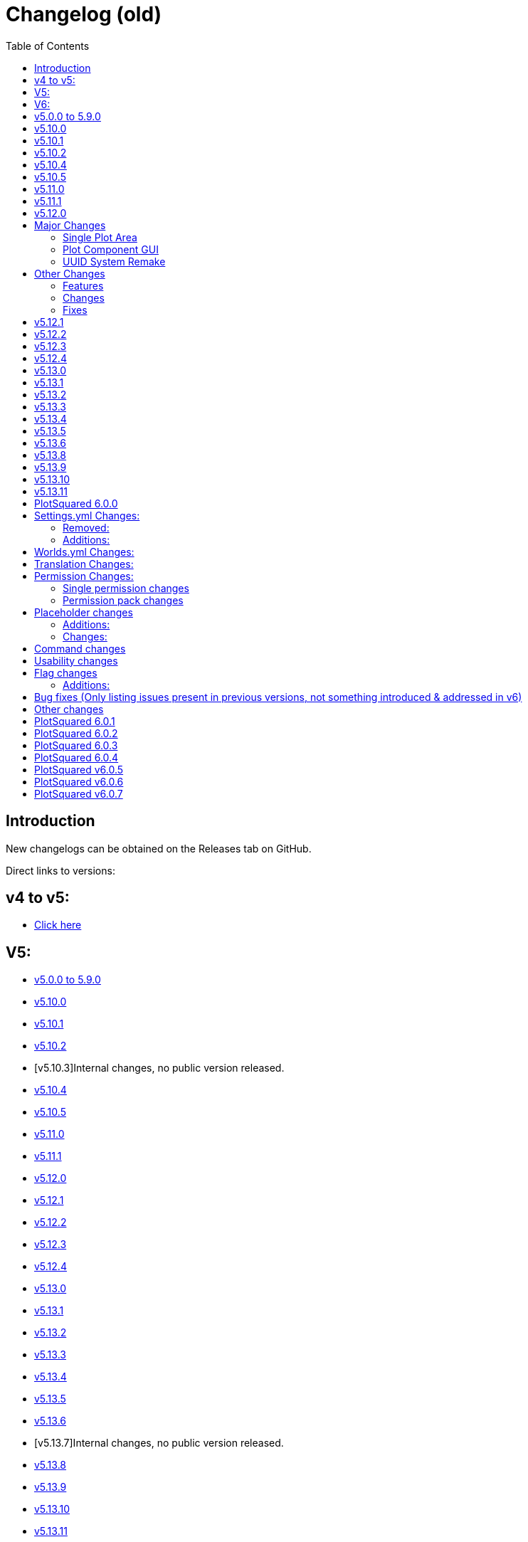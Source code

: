 = Changelog (old)
:toc: left
:toclevels: 2
:icons: font

== Introduction

New changelogs can be obtained on the Releases tab on GitHub.

Direct links to versions:

== v4 to v5:

* https://github.com/IntellectualSites/PlotSquared-Documentation/wiki/Spigot-Changelog-v4----v5[Click here]
//TODO update link

== V5:

* https://github.com/IntellectualSites/PlotSquared-Documentation/wiki/Changelog#v500-to-590[v5.0.0 to 5.9.0]
* https://github.com/IntellectualSites/PlotSquared-Documentation/wiki/Changelog#v5100[v5.10.0]
* https://github.com/IntellectualSites/PlotSquared-Documentation/wiki/Changelog#v5101[v5.10.1]
* https://github.com/IntellectualSites/PlotSquared-Documentation/wiki/Changelog#v5102[v5.10.2]
* [v5.10.3]Internal changes, no public version released.
* https://github.com/IntellectualSites/PlotSquared-Documentation/wiki/Changelog#v5104[v5.10.4]
* https://github.com/IntellectualSites/PlotSquared-Documentation/wiki/Changelog#v5105[v5.10.5]
* https://github.com/IntellectualSites/PlotSquared-Documentation/wiki/Changelog#v5110[v5.11.0]
* https://github.com/IntellectualSites/PlotSquared-Documentation/wiki/Changelog#v5111[v5.11.1]
* https://github.com/IntellectualSites/PlotSquared-Documentation/wiki/Changelog#v5120[v5.12.0]
* https://github.com/IntellectualSites/PlotSquared-Documentation/wiki/Changelog#v5121[v5.12.1]
* https://github.com/IntellectualSites/PlotSquared-Documentation/wiki/Changelog#v5122[v5.12.2]
* https://github.com/IntellectualSites/PlotSquared-Documentation/wiki/Changelog#v5123[v5.12.3]
* https://github.com/IntellectualSites/PlotSquared-Documentation/wiki/Changelog#v5124[v5.12.4]
* https://github.com/IntellectualSites/PlotSquared-Documentation/wiki/Changelog#v5130[v5.13.0]
* https://github.com/IntellectualSites/PlotSquared-Documentation/wiki/Changelog#v5131[v5.13.1]
* https://github.com/IntellectualSites/PlotSquared-Documentation/wiki/Changelog#v5132[v5.13.2]
* https://github.com/IntellectualSites/PlotSquared-Documentation/wiki/Changelog#v5133[v5.13.3]
* https://github.com/IntellectualSites/PlotSquared-Documentation/wiki/Changelog#v5134[v5.13.4]
* https://github.com/IntellectualSites/PlotSquared-Documentation/wiki/Changelog#v5135[v5.13.5]
* https://github.com/IntellectualSites/PlotSquared-Documentation/wiki/Changelog#v5136[v5.13.6]
* [v5.13.7]Internal changes, no public version released.
* https://github.com/IntellectualSites/PlotSquared-Documentation/wiki/Changelog#v5138[v5.13.8]
* https://github.com/IntellectualSites/PlotSquared-Documentation/wiki/Changelog#v5139[v5.13.9]
* https://github.com/IntellectualSites/PlotSquared-Documentation/wiki/Changelog#v51310[v5.13.10]
* https://github.com/IntellectualSites/PlotSquared-Documentation/wiki/Changelog#v51311[v5.13.11]

== V6:

* https://github.com/IntellectualSites/PlotSquared-Documentation/wiki/Changelog#plotsquared-600[v6.0.0]
* https://github.com/IntellectualSites/PlotSquared-Documentation/wiki/Changelog#plotsquared-601[v6.0.1]
* https://github.com/IntellectualSites/PlotSquared-Documentation/wiki/Changelog#plotsquared-602[v6.0.2]
* https://github.com/IntellectualSites/PlotSquared-Documentation/wiki/Changelog#plotsquared-603[v6.0.3]
* https://github.com/IntellectualSites/PlotSquared-Documentation/wiki/Changelog#plotsquared-604[v6.0.4]
* https://github.com/IntellectualSites/PlotSquared-Documentation/wiki/Changelog#plotsquared-605[v6.0.5]
* https://github.com/IntellectualSites/PlotSquared-Documentation/wiki/Changelog#plotsquared-606[v6.0.6]
* https://github.com/IntellectualSites/PlotSquared-Documentation/wiki/Changelog#plotsquared-607[v6.0.7]

== v5.0.0 to 5.9.0

Flags:

* Completely rewritten flag system
* Improved flag database handling
* Add support for material tags/categories in flags
* Improve /plot flag info and /plot flag list
* Add flag command completion
* Rewritten wiki flag pages
* Make golems be included in animal-attack
* Fix block-ignition in merged plots
* Fix liquid-flow
* Fix untrusted-visit
* Fix fly not restoring player flight correctly
* Add a coral-dry flag
* Add a chat flag handling plot chat

Performance:

* Prevent synchronous chunk loads throughout the plugin. This greatly reduces the impact /plot auto has on performance

Generator:

* Make sure clearing augmented plots with full vanilla terrain does not generate walls
* Use WorldEdit to regenerate chunks in augmented plots (Warning: This is very slow!)
* Support schematics v2 (biomes, entities, etc!)
Other:
* Fix retrieval of offline player profiles in 1.15
* Add option to have road regeneration persistent across restarts
* Add option to have /plot purge also clear the purged plots
* Make PlotSqaured events platform agnostic
* Make the PlotSquared events tidier
* Fix issue where /plot swap didn't correctly update owners
* Fix issue where /plot move didn't clear the plots
* Fix issue where /plot swap didn't correctly update the plot signs
* Improve the swapping/moving API
* Fix /plot comment (from V4)
* Fix pattern generation (from V4)
* Fix the legacy converter (from V4)
* Allow restone to be used in server plots  with redstone.disable-offline enabled
* Fix biome setting (it now works in 1.13-1.15+)
* Fix issue where liquids could flow from borders/walls into plots
* Improve plot owner API
* Improve the code base internally by removing a bunch of magic values, and increasing code encapsulation
* Allow trusted users to use /plot set
* Add PAPI placeholders to PlotSquared (moved from the expansion)
* Fix issue where Bukkit world API was interacted with asynchronously, which caused PlotSquared augmented generation to fail when using recent Paper builds
* Better organisation of the code base
* Completely restructed package names
* Added option to force plot chat
* Lots of other minor changes..

== v5.10.0

* Fixed issues with update notifications
* Fixed issue with extremely slow plot clearing

== v5.10.1

* Fixed updater issue caused by the Spigot API returning 5.1 not 5.10 for the version.
* Updated default config value for plot biome to match the format WorldEdit accepts, and fix incorrectly formatted existing config values.

== v5.10.2

* Update notifications are now polled every 30 minutes, and only congratulates for running the latest version once. No longer polls every time a player with permissions joins when update checking is enabled either.
* Fix getting plot comments.
* Fix null errors with PlaceholderAPI. Also sure up some of the logic so that even if the player is not in a plot, relevant placeholders can still be used.

== v5.10.4

* Added Paper-specific listeners (configurable) to:
    - Prevent mobs from leaving the plot by wandering out
    - Improve mob spawn prevention performance
* Reduce default update poll rate even more (default 6 hrs, with config option)
* LiquidFlow flag enabled will override block physics denied
* Flag names must be 64 characters or less (should allow for older Database schemas to not error)
* Plotworlds with plot + road size less than 16 will no longer cause generation issues.

*This version also contains the following changes:*

* Add config option to disable polling after an update is found (will also no longer print updates to console). Players in-game will still receive the prompt.
* Correctly detect when a newer version is available to counter Spigot's API lag
* LiquidFlow flag is now an enum with three values: default, enabled and disabled
* Bring SpawnReasons up-to-date with what's in Spigot
* Plot expiry messages are now clickable to run commands
* Plot setup will correctly display the world type options

== v5.10.5

* Fix errors during plot analysis
* Correctly display grants used and grants remaining
* Fix grants when using /plot auto
* Fix block tags (#buttons) when used in flags after restarting server
* Fix /plot merge all
* Don't send chat spy to message sender

== v5.11.0

This is a larger update. It is highly recommend that you read through the linked material. Please note that the backup system is enabled by default, and will delay `/plot clear` and `/plot set <component>` until a snapshot has been taken of the plot. This can be disabled in the settings file.

If you have extremely big plots (>200 blocks in width) you should probably disable automatic backups.

*If you're going to use the backup system together with FAWE, please update to the latest FAWE build!*

*New Features*:

* Added plot backups https://wiki.intellectualsites.com/en/plotsquared/backups
* Added a `keep-inventory` flag
* Added a way to disable certain blocks from being used in `/plot set` (in settings.yml) (https://i.imgur.com/pO0grZd.png). By default this includes: https://pastie.io/qhceln.txt
* Added a new wiki page for `/plot set`: https://wiki.intellectualsites.com/en/plotsquared/plot-settings
* Added command completions for `/plot set`: https://i.imgur.com/kNz3zks.png
* Added updated French translations

*Fixes*:

* Fixed slime navigation bug
* Fixed potential issue with our entity combat listener
* Fixed `/plot merge auto`

== v5.11.1

This update focuses a lot on the chunk processor and I have therefore updated its wiki page: https://wiki.intellectualsites.com/en/plotsquared/optimization/chunk-processor. This system is quite handy if your server suffers from large tile entity counts, and now it now works properly again.

*Additions*:

* Added the flag `prevent-creative-copy` to prevent people from copying NBT data in the plot
* Added the option to enable the tile entity check on block placement when using Paper
* Added a new bStats chart for tracking FAWE usage

*Changes*:

* (Currently WE only - Not FAWE compatible) Updated the WE listener to correctly limit tile entitites, and make the limit apply per chunk rather than per edit
* Made `/plot set <component>` respect the tile entity limit
* Updated the chunk manager code
* Allow `/plot auto` from non-plot areas if the server only has one plot area
* Copy NBT data on plot move, swap, etc

*Fixes*:

* Fixed the update notifier for the 950th time
* Fixed an issue where `/plot set ##*category` would bypass the blacklist
* Fixed an issue where the tile entity and entity limit would delete all entities in the chunk
* Fixed an issue where style.yml wouldn't update the default values
* Made `/plot setbiome` properly load chunks before updating the biome
* Made `/plot clear` empty tile entities before removing them

*If you are using FastAsyncWorldEdit, please update to the latest FAWE build, as PlotSquared's chunk manager has changed*

== v5.12.0

____
Due to changes to plot components in this version, it is highly recommended to use the latest version of FastAsyncWorldEdit (If you want to use FAWE).
____

== Major Changes

=== Single Plot Area

This version makes it a lot easier to create single plots in a non-plot world, making use of the WorldEdit selection want. You can now create plots anywhere you like and leverage the power of PlotSquared in all your worlds. Read more link:/plotsquared/installation/single-plot-area[here].

'''

=== Plot Component GUI

PlotSquared now allows you create component presets that can be used through a GUI. Read more link:/plotsquared/installation/plot-components[here].

'''

=== UUID System Remake

We have rewritten our UUID handling from scratch, and UUID to username mapping should be a lot more reliable going roward. This should be able to resolve all issues with "Unknown" plot members, owners, etc.

When you run the usernames automatically from different sources (in the given order):

* In memory cache
* New user_data.db (SQLite cache)
* Legacy userdata.db (SQLite cache)
* Bukkit offline players / Paper profiles
* (Optional) Essentials user files
* (Optional) LuckPerms user data
* (Optional) BungeePerms user data
* Mojang API

The first time you run PlotSquared v5.12.0 it might have to run for an extended amount of time, depending on the amount of missing UUIDs on your server. The reason it's particularly slow in this case is because Mojang enforces a very restrictive rate limit on the amount of requests we can make. When this entire process has been completed once, PlotSquared will be able to index thousands of UUIDs in a matter of seconds.

____
If you run an offline-mode server without BungeeCord, your old UUID cache may no longer be functional, which means that everyone will be listed as "Unknown" until they join the server for the first time. If this happens, please contact us on Discord so we can evaulate your particular setup and hopefully remedy the issue.
____

This also means that you can add people to plots, make them owners etc, even if they have never been on the server before.

== Other Changes

=== Features

* Added a new internal world management system.
* Added tab completion for `/plot visit`.
* Added tab completion for `/plot list`.
* Added tab completion for `/plot <add|trust|deny|kick|remove>`.
* Added support for asynchronous tab completion (Paper only).
* Added `/plot toggle debug` which will inform plot owners and administrators when flags are changing the outcome of events

=== Changes

* Switched issue tracker. We now use https://issues.intellectualsites.com/projects/ps[YouTrack].
* PlotSquared will now register itself in `bukkit.yml`, which should resolve issue where worlds were not recognized as plot worlds.
* Make large operations less prone to crash the server.
* Moved the cuboid operation method, this now means that FAWE can take control of operations like `/plot set`.
* Switch out the internal plot area mappings and use an https://en.wikipedia.org/wiki/R-tree[R-tree]. This will perform better when a world has a large amount of plot areas.
* Greatly improve the plot area API.
* Add a plot query API and use it internally.
* Overhauled the internals of the `/plot setup` command. It also got some tab completion e.g. for blocks.
* Made the list of command aliases that the paper command completer will act on.

=== Fixes

* Fixed issues with schematic saving (https://github.com/IntellectualSites/PlotSquared/commit/d5d18a60fb68e95115a1f8678043e6f01a76d328[#2836]).
* Fixed an issue where plot chat was not send to actor when plot chat spy activated (https://issues.intellectualsites.com/issue/PS-7[#PS-7]).
* As a consequence of the new UUID system, "unknown" should not be an issue anymore :smile:.
* Fixed issues where visit would bring you to the wrong player's plot.
* Fixed an issue where merging plots would generate the plot blocks on road height instead of plot height (https://issues.intellectualsites.com/issue/PS-46[#PS-46])
* Correct the the keep-commands sent during expiration.

== v5.12.1

This version is a minor hotfix in regards to v5.12.0

*Changes:*

* This version fixes an issue where old player objects were not cleaned up properly. This is caused by an issue with the event order in Spigot (and Spigot derivatives).
* Issues relating commands not working have been resolved as well.

== v5.12.2

This update focuses a lot on 1.16 with all its new features and enhancements.

https://www.spigotmc.org/resources/plotsquared-v5.77506/update?update=346686

____
*Warn:* If `/plots home` does not function, please delete your `plugins/PlotSquared/config/commands.yml` file.
____

*Additions*:

* Added the placeholder `%plotsquared_currentplot_localflag_<flag>%` and `%plotsquared_currentplot_flag_<flag>%` to return flag values of  plot flags.
* Added 1.16.1 support
* Added a config option to make cache expiration configurable.
* Added config option to disable background caching of uuids.
* Added a method to hook into plot clearing and modify the behavior, which allows plugins like FAWE to boost clearing speed.
* Added the ability to set flags for the plot road. You can do so in the worlds.yml.

*Changes*:

* Lowered tab completion cache time to 15 seconds rather than 1 minute.
* Only initialise EconHandler when economy is enabled and stop accessing the static instance directly.
* Separate the Vault Permission Handling from the Economy Handling.
* Added `plots.admin.alias.remove` and `plots.admin.alias.set` permission nodes.
* `/plot visit` and `/plot home` where split up in two different commands. (You can now teleport to your 12384th plot without any issues)
* `/plot visit` and `/plot home` now have separate permission nodes: `plots.visit` and `plots.home`.

TIP: Check the new syntax: https://wiki.intellectualsites.com/en/plotsquared/commands-and-permissions#home[/p home] and https://wiki.intellectualsites.com/en/plotsquared/commands-and-permissions#visit[/p visit]. The new placeholders are descriped at https://wiki.intellectualsites.com/en/plotsquared/placeholders[here].

*Fixes*:

* Fixed an issue with the OfflinePlayerUUIDService breaking when no worlds have been loaded
* Fixed an issue where numbers were sometimes parsed as usernames when they shouldn't be.
* Fixed "Not a valid plot ID" being sent twice
* Fixed "invalid player" message on /plot kick
* Fixed world border update on Plot#claim [https://issues.intellectualsites.com/issue/PS-13[PS-13]]
* Fixed an issue with plot backups
* Fixed incorrect biome data for road intersections [https://issues.intellectualsites.com/issue/PS-50[PS-50]]
* Fixed incorrect /plot alias tab completion

*If you are experiencing constant rain on 1.16.1 in your plot worlds, update your SpigotMC build (or derivatives). This refers to an issue on Spigot's end [https://hub.spigotmc.org/jira/browse/SPIGOT-5849[SPIGOT-5849]] which has been fixed by now.*

== v5.12.3

*Changes:*

* Remove `commands.yml`. This will be reimplemented in version 6

*Fixes:*

* Fixed issue where players couldn't interact with their own plots
* Fixed issue where players couldn't teleport to merged plots
* Fixed issue where the plot expiration task wouldn't start

== v5.12.4

*Fixes*:

* Fixes a bunch of issues related to dispensers and plot roads (https://github.com/IntellectualSites/PlotSquared/pull/2874[#2874])
* Fix the `%plotsquared_currentplot_owner%` placeholder throwing exceptions (PS-62)
* Fix kill-road-mobs (PS-73)
* Fixes issues related to pistons and plot roads (https://github.com/IntellectualSites/PlotSquared/pull/2875[#2875] / PS-39)

*Changes*:

* Send teleportation cancellation message immediately on movement (PS-33)
* Split failed UUID batches into individual requests rather than just throwing an IllegalArgumentException
* Made PlotPlayer#getLocation return a copy of the location

== v5.13.0

*Fixes*:

* Fixed paste on top of road schematics
* Fixed `/plot target nearest` [https://issues.intellectualsites.com/issue/PS-74[PS-74]]

*Changes*:

* Cleaned up bukkit listeners by splitting them up into own classes.
* Removed a few old debugs.
* Fixed a few typos on the javadocs.

*Additions*:

* Added config option `PASTE_ROAD_ON_TOP` to declare whether road schematics should be pasted differently from plot schematics.
* Added config options to enable or disable each UUID service
* Added chunk coordinator, a utility that allows for the loading and coordination of chunk actions.
The coordinator takes in collection of chunk coordinates, loads them and allows the caller to specify a sink for the loaded chunks. The coordinator will prevent the chunks from being unloaded until the sink has fully consumed the chunk.
* Added support for other placeholder API's like MVdWPlaceholderAPI. Version 3.1.1 is recommended.

== v5.13.1

*Fixes*:

* Fixed the redstone flag on roads
* Fixed `misc_spawn_unowned` in the worlds.yml [https://issues.intellectualsites.com/issue/PS-81[PS-81]]
* Fixed `use` flag when applied to the road [https://issues.intellectualsites.com/issue/PS-95[PS-95]]
* Fixed dupe on death when using the `keep-inventory` flag.
* Fixed pve against animals on other plots and roads

*Changes*:

* Separated `misc-spawning` from `mob-spawning` in the worlds.yml
* Removed a few old debugs.
* Fixed a few typos on the javadocs.

*Additions*:

* Added weeping and twisted vines to the `vine-grow` flag [https://github.com/IntellectualSites/PlotSquaredSuggestions/issues/133[#133]]
* Added german translation strings for flag descriptions
* Added Skyblock template

== v5.13.2

*Fixes*:

* Fixed an issue where PlotSquared would try to convert databases created in v5 from v4 to v5, which obviously fails, because they never used v4.
* Fixed an OfflinePlayerUtil breakaged caused by NMS Changes
* Fixed an issue where visiting merged plots with multiple owners didn't work properly.
* Fixed `/plot trust` and `/plot add` not displaying a message when trying to add or trust the plot owner.
* Fixed block ignition not being denied by default [https://issues.intellectualsites.com/issue/PS-114[PS-114]]
* Fixed signs not being generated by default

*Additions*:

* Added 1.16.2 support.
If you want to use 1.16.2, use a WorldEdit build from here: https://builds.enginehub.org/job/worldedit?branch=master
If you are using FAWE, update your FAWE build from here: https://ci.athion.net/job/FastAsyncWorldEdit-1.16/
* Allow teleporting to merged plots with multiple owners using `/plot home`

== v5.13.3

*Fixes*:

* Fixed validations of plot aliases with offline players https://issues.intellectualsites.com/issue/PS-126[[PS-126\]]
* Fixed TileState checks on 1.13.2 https://issues.intellectualsites.com/issue/PS-122[[PS-122\]]
* Fixed default namespace not being added when wrapping block categories by their ids https://issues.intellectualsites.com/issue/PS-131[[PS-131\]]

*Additions*:

* Added an option to opt-out of MvDWPlaceholderAPI to skip the placeholder injection. This setting is enabled by default, however, you can simply disable it if you don't use PlotSquared placeholder with FeatherBoard or don't want to use FeatherBoard's build in placeholders and simply use it with PlaceholderAPI, that works as well.
* Added a debug (`/plot toggle debug`) onto `onBlockIgnite` event notifying players to set the `block-ingition` flag when using flint and steel before cancelling the event.
* Added a debug (`/plot toggle debug`) onto `onEntityBlockForm` event notifying players if the `ice-form` flag is not set before cancelling the event.
* Don't send `notify-enter/leave` messages if vanished players visit a plot. https://issues.intellectualsites.com/issue/PS-103[[PS-103\]]

== v5.13.4

*Additions*:

* Added support for 1.16.3
You will need to update Fawe or WorldEdit when updating.
You can get the latest Fawe build here: https://www.spigotmc.org/resources/13932/update?update=360354
You can get the latest WorldEdit build here: https://builds.enginehub.org/job/worldedit?branch=master
* Added pigstep music disc to `/plot music`

== v5.13.5

*Fixes*:

* Fixed `/plot grant`

*Additions*:

* Allow /plot home `[area|world]`

== v5.13.6

*Fixes*:

* Fix inconsistency between using Paper listeners and normal Spigot listeners regarding misc entity spawning
* Prevent blocks from becoming waterlogged sometimes when at the edge of the plot (prevent road water grief)
* Allow worlds to be named with uppercase lettering

== v5.13.8

*Additions*:

* 1.16.4 support has been added
 You will need to update https://www.spigotmc.org/resources/fast-async-worldedit.13932/[FAWE] or https://dev.bukkit.org/projects/worldedit/files/3100517[WorldEdit] as well, depending on what you use.

== v5.13.9

*Fixes*:

* /plot setowner none now works to remove the plot's owner
* Boats can no longer be placed on other plots by interacting with interactable blocks, fixes https://issues.intellectualsites.com/issue/PS-175[PS-175]
* Fixed single plot worlds
* Schematics now save uncorrupted tile entities
* Fixed `/plot deny *` not teleporting everyone from the plot https://issues.intellectualsites.com/issue/PS-182[PS-182]
* Fixed `/plot f set disable-physics` true creating floating ghost blocks https://issues.intellectualsites.com/issue/PS-182[PS-159]
* Fixed issues with schematic x/z offset being doubled up
* Fix error when attempting to purge by owner/added

== v5.13.10

*Fixes*:

* `/plot debugpaste` failing to grab Multiverse's worlds.yml properly

== v5.13.11

*Additions*:

* Added a couple of new metrics to bStats.

*Fixes*:

* Fixed [https://issues.intellectualsites.com/issue/PS-188[PS-188]]
* Fixed `java.lang.NoSuchFieldException: mustSave` on startup when server version >= 1.13.2
* Fixed `teleport.per-world-visit` from settings.yml

== PlotSquared 6.0.0

== Settings.yml Changes:

The following entries have been removed or altered and can be deleted safely from the file.

=== Removed:

* The option `web.assets` has been removed due the asset interface no longer existing within v4 and v5.
* The option `chat.console_color` has been removed. PlotSquared now respects legacy and adventure components properly and will always send the correct colors.
* The options `uuid.use-sqluuidhandler`, `enabled_components.per-world-visit`, `chunk.block-cache`, `enabled_components.permisison-cache`, `chat.interactive` have been removed due to serving no purpose anymore.
* The category `chat` has been removed.
* The standalone option `titles` has been moved into its own configuration block alongside its new options.

=== Additions:

The following entries have been added. This process is done automatically on the first start up of v6.

* The option `enabled-components.default-locale` was added. The specified value will be used to find the correct translation file.
* The option `enabled-components.per-user-locale` was added. When enabling it, PlotSquared will send texts in the user's locale if translations exist.
* The options `teleport.on-clear` and `teleport.on-delete` determining whether the user should be teleported upon clearing or deletion.
* The options `timeformat.date-format` and `timeformat.time-zone` have been added formatting the plot creation date placeholder and the appearance in `/plot info`. Editing the format does not affect the storage date.
* Added the options `titles.titles-fade-in`, `titles.titles-stay`, `titles.titles-fade-out` and `titles.titles-as-actionbar` making plot titles duration customizable and allowing you to opt in plot titles send as actionbar message.
* The former option `titles` has been transformed into `titles.display-titles`.
* The option `ratings.block-0` to 8 has been added determining the blocks to use for the `/plot rate` GUI.
* The option `chat.log-plotchat-to-console` has been added declaring whether the plot chat should be logged to console or not.
* The option `chat.notification-as-actionbar` has been added determining whether notification flags, such as notify-enter, notify-leave, greeting or farewell should send an actionbar message over a regular chat message.

== Worlds.yml Changes:

* The option `plot.sign_material` (respectively `plot.legacy_sign_material` for versions equal to 1.13) has been added allowing you to change the material of plot signs.
* Within the removal of the Nashorm scripting engine and the switch to https://worldedit.enginehub.org/en/latest/usage/other/expressions/[WorldEdit Expressions]. Expression in prices are no longer formed with `+{arg}+` but `+{plots}+` making it more intuitive to use. The conversion is done automatically by PlotSquared if such a field is detected. If you used JS functions like `Math.pow()` before, you'll need to update that manually. For help with that, look at the WorldEdit wiki or ask on our discord.

== Translation Changes:

* PlotSquared uses Adventure as of v6 to handle translations and support hex color codes, gradients, etc. Click https://docs.adventure.kyori.net/minimessage.html#color[here] for an explanation how to apply it.
* We are now available on Crowdin Enterprise to manage our translations. Click https://intellectualsites.crowdin.com/plotsquared[here] to help us translating PlotSquared into your language.
* You can change the language of PlotSquared in the settings.yml, with the key `<key>`. You don't need to rename any files anylonger.
* Translations are located in the `lang` folder. You can safely delete the old `translations` folder, it's no longer needed.

== Permission Changes:

____
Within PlotSquared v6, permissions are no longer granted by default if the person is an operator (/op [player]). PlotSquared comes with a complex permission system that *should* be used with a permission management software, such as https://www.spigotmc.org/resources/luckperms.28140/[LuckPerms].
However, you can grant people all PlotSquared permissions with the node `plots.*`.
____

=== Single permission changes

==== Additions:

* The permission `plots.admin.music.other` has been added. It allows you to use `/plot music` on foreign plots.
* The permission `plots.visit.denied` has been added. Without the permission, players cannot visit plots they are denied on.
* The permissions `plots.add.<amount>`, `plots.trust.<amount>` and `plots.deny.<amount>` have been added. They are working in the same way like the range-typic permissions of `plots.plot.<amount>` do; you specify the amount within the permission node.
* The permission `plots.admin.flight` has been added to bypass the `fly` flag.
* The permission `plots.flag.notify-leave.bypass` has been added. `plots.flag.notify-enter.bypass` does no longer cover both types.
* The permission `plots.admin.components.other` has been added as administrative override to use `/plot components` on plots you don't own but need to administer.
+
==== Changes:
* `/plot flag remove <flag>` now requires the permission node `plots.flag.remove`. Previously it was inherited by `plots.flag.add`.
* The permission `plots.admin.command.unlink` has been fixed.
* The permission `plots.set.alias` has been replaced with `plots.alias.set`
* The permission `plots.admin.command.rate` has been replaced with `plots.admin.command.purge.ratings`.
* The permission `plots.admin.command.chat` has been replaced with `plots.admin.command.chatspy`
* The command `/plot toggle <attribute>` now requires the base permission `plots.toggle` too.
+
==== Removal:
* The permission `plots.list.unknown` has been removed.
* The permission `plots.admin.command.update` has been removed.

=== Permission pack changes

____
All `plotme.<pack>` packs have been removed. Below we will list the new pack that replaces the removed permission pack or the permission node to assign.
Note: If you didn't use the old PlotMe permissions before, you can ignore the following table!
####
| Removed Permission | Replacement |
|----------------------------------------|------------------------------------------------------|
| plotme.use | `plots.permpack.basic`, `plots.plot.1` |
| plotme.admin | `plots.admin` |
| plotme.admin.clear | `plots.admin.command.clear` |
| plotme.admin.reset | `plots.admin.command.delete` |
| plotme.admin.add | `plots.admin.command.add` |
| plotme.admin.deny | `plots.admin.command.deny` |
| plotme.admin.remove | `plots.admin.command.remove` |
| plotme.admin.undeny | `plots.admin.command.remove` |
| plotme.admin.bypassdeny | `plots.admin.entry.denied` |
| plotme.admin.setowner | `plots.admin.command.setowner` |
| plotme.admin.move | `plots.admin.command.move` |
| plotme.admin.weanywhere | `plots.admin.weanywhere` |
| plotme.admin.list | `plots.list.world`, `plots.list.world.*`, `plots.list.top`, `plots.list.all`, `plots.list.unowned`, `plots.list.player`, `plots.list.done`, `plots.list.expired`, `plots.list.fuzzy`, `plots.list.area` |
| plotme.admin.dispose | `plots.admin.command.delete` |
| plotme.admin.done | `plots.admin.command.done` |
| plotme.admin.expired | `plots.list.expired` |
| plotme.admin.buildanywhere | `plots.admin.vehicle.*`, `plots.admin.interact.*`, `plots.admin.build.*`, `plots.admin.destroy.*` |
| plotme.use.middle | `plots.middle` |
| plotme.use.buy | `plots.buy` |
| plotme.use.sell | `plots.set`, `plots.flag`, `plots.set.flag`, `plots.set.flag.price.*` |
| plotme.use.dispose | `plots.delete` |
| plotme.use.done | `plots.done` |
| plotme.use.claim | `plots.claim` |
| plotme.use.auto | `plots.auto` |
| plotme.use.reset | `plots.delete` |
| plotme.use.home | `plots.home` |
| `plotme.use.info` | `plots.info` |
| plotme.use.biome | `plots.set`, `plots.set.biome` |
| plotme.use.clear | `plots.clear` |
| plotme.use.list | `plots.list`, `plots.list.forsale`, `plots.list.mine`, `plots.list.shared` |
| plotme.use.add | `plots.add`, `plots.trust`, `plots.add.everyone`, `plots.trust.everyone` |
| plotme.use.deny | `plots.deny`, `plots.deny.everyone` |
| plotme.use.remove | `plots.remove` |
| plotme.use.undeny | `plots.remove` |
| plotme.use.protect | `plots.set`, `plots.flag`, `plots.set.flag`, `plots.set.flag.keep.*` |
| plotme.use.nameplot | `plots.alias.set`, `plots.alias.remove` |
| plotme.limit.* | `plots.plot.*` |
| plotme.limit.1 | `plots.plot.1` |
| plotme.limit.5 | `plots.plot.5` |
| plotme.limit.10 | `plots.plot.10` |
____

== Placeholder changes

=== Additions:

* The placeholder `%plotsquared_currentplot_creationdate%` has been added showing the plot creation date. You can customize the format in the settings.yml timeformat section.
* The placeholders``%plotsquared_currentplot_members_trusted_list%``, `%plotsquared_currentplot_members_added_list%` and `%plotsquared_currentplot_members_denied_list%` have been added displaying a list of added/trusted/denied people.

=== Changes:

* `%plotsquared_currentplot_world%` has been renamed to `%plotsquared_currentplot_world_name%`
* `%plotsquared_has_build_rights%` has been renamed to `%plotsquared_currentplot_can_build` matching more appropriately `/plot info`
* `%plotsquared_allowed_plot_count%` now returns `infinite` if you have * permission

== Command changes

* The command `/plot save` has been removed and replaced by Arkitektonika usable via `/plot download` ingame.
* The command `/plot download` has been overhauled with Arkitektonika. You now receive a deletion key alongside the download URL to delete the schematic whenever you want.
* The command `/plot wea` has been removed due deprecation and is superseded by `/plot toggle worldedit`. Alternative aliases are `/plot toggle wea` or `/plot toggle we`.
* `/plot help` now supports tab completion of categories and notifies the user if they cannot access certain help pages.

== Usability changes

* Tab completion has been added to (almost) all commands suggesting proper arguments if the user has permission.
* Vault is now being used as default currency allowing other plugins to provide their own currency ($, €, etc.)
* Destructive plot commands, such as `clear` or `delete` have been removed from plot worlds plots.
* A variety of plot commands now include the plot ID when running commands, e.g `/plot clear` or `/plot set biome`
* Plot world plots now use an underscore (`_`) as index separator instead of a (semi)colon.
* `/plot setowner` now respects grants

== Flag changes

=== Additions:

* The flag `leaf-decay` has been added determining whether leaves should decay or not. The flag is set to true by default, you need to set it via `/plot flag set leaf-decay false` to stop leaves from decaying.
* The flag `fall-damage` has been added determining whether an entity or a player should take fall damange.
* The flag `crop-grow` has been added determining whether an crops can grow or not.
* The flags `deny-portals` and `deny-portal-travel` have been added determining whether portals can be created or not and can be used.
* The flag `deny-portal-travel` has been added determining whether players can travel thru portals across dimensions.
* The flag `lectern-read-book` has been added determining whether players can open lecterns to read books. Note: This requires the `use` flag set with `lectern` input.
* The flag `entity-change-block` has been added allowing to control misc entity events in a more controllable way, e.g if a player jumps on a big dripleaf.
+
=== Changes:
* The flag `weather` now solely takes the couple of inputs `rain` and `clear` matching the vanilla naming scheme.

== Bug fixes (Only listing issues present in previous versions, not something introduced & addressed in v6)

* Fixed issue with plot saving and loading of merged plots https://issues.intellectualsites.com/issue/PS-29[PS-29], https://issues.intellectualsites.com/issue/PS-197[PS-197]
* Fixed an issue with players not being added to the plot but jumping in cauldrons to extinguish themself draining water https://github.com/IntellectualSites/PlotSquared/issues/3034[3034]
* Fixed an issue where kicking/denying a player from a plot did not kick them from the server if no spawn location has been set up https://github.com/IntellectualSites/PlotSquared/issues/3057[3057]
* Fixed a couple of issues related to the handling of dragon eggs https://github.com/IntellectualSites/PlotSquared/issues/3074[3074], https://github.com/IntellectualSites/PlotSquared/issues/3076[3076].
* Fixed an issue where `/plot rate` would not render empty item stacks https://github.com/IntellectualSites/PlotSquared/issues/3063[3063]
* Compatibility and targetting Java 16
* Fixed a couple of issues with `/plot inbox`: https://github.com/IntellectualSites/PlotSquared/issues/3021[3021], https://github.com/IntellectualSites/PlotSquared/issues/3021[3020]

== Other changes

* Our https://ci.athion.net/job/PlotSquared-v6-Javadocs/[Javadocs] are now searchable and link to external resources of our dependencies used.
* Full 1.17 support
* Requiring Java 16 or higher.

== PlotSquared 6.0.1

*Changes*:

* Changed version of PlotAPI to 6
* Deprecated API methods scheduled for removal will now outline they are going to be removed soon

*Fixes*:

* Fixed changing the locale not working after reboot but /plot reload https://github.com/IntellectualSites/PlotSquared/issues/3099[#3099]
* Fixed not teleporting all players out of the plot on clear and delete if configured https://github.com/IntellectualSites/PlotSquared/issues/3102[#3102]
* Fixed issues with Citizens using fake uuids https://github.com/IntellectualSites/PlotSquared/issues/3105[#3105]

== PlotSquared 6.0.2

*Changes*:

* Update to the latest 1.17-compatible versions of FAWE

*Fixes*:

* Fix typo in expression parsing for plot pricing
* Do not allow moss spread on https://github.com/IntellectualSites/PlotSquared/issues/3100[#3100]

== PlotSquared 6.0.3

*Fixes*:

* Don't attempt to load 1.17 listeners on earlier versions

== PlotSquared 6.0.4

**Fixes:

* Fix the regions found for merged plots (fixes some cases of issues with plot visit/home)

== PlotSquared v6.0.5

*Changes:*

* Check super types and interfaces on PlotPlayer#from https://github.com/IntellectualSites/FastAsyncWorldEdit/issues/1140[IntellectualSites/FastAsyncWorldEdit#1140]
* The placeholder plotsquared_currentplot_rating does no longer display plot ratings in scientific notation if disabled https://github.com/IntellectualSites/PlotSquared/issues/3091[#3091]

*Fixes*:

* Fixed update notification message, update your translations file by deleting it, pulling from crowdin or deleting all `update.` strings from the file located in the `/lang/` folder.
* Fixed plot.added/trusted/deny.+++<amount>+++permissions+++</amount>+++

== PlotSquared v6.0.6

*Additions:*

* Add `copper-oxide` flag

*Fixes*:

* Don't append color codes to component lore
* Fix issue when batching SQL queries
* Workaround for when plugins teleport players before they are fully online
* Don't error when attempting to visit plots outside max int range
* Handle `/p f add` message properly
* Projectile hits events and splash potions event cancellation is now handled properly
* Fix off-by-one error in schematic pasting
* Check plot ownership/event before handling Direction.ALL

== PlotSquared v6.0.7

*Additions:*

* Add option to strip user-defined click events in descriptions/farewells/greetings

*Fixes:*

* Fix issue with music flag displaying
* Fix boats and lilypad breaking on your own plot
* Fix various issues with projectiles not being removed properly
* Don't affect players in entity change block flag
* Allow players to evapourate snow on their own plot when on fire
